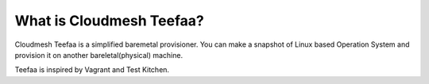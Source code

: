What is Cloudmesh Teefaa?
=========================

Cloudmesh Teefaa is a simplified baremetal provisioner. You can
make a snapshot of Linux based Operation System and provision it
on another bareletal(physical) machine.

Teefaa is inspired by Vagrant and Test Kitchen.
